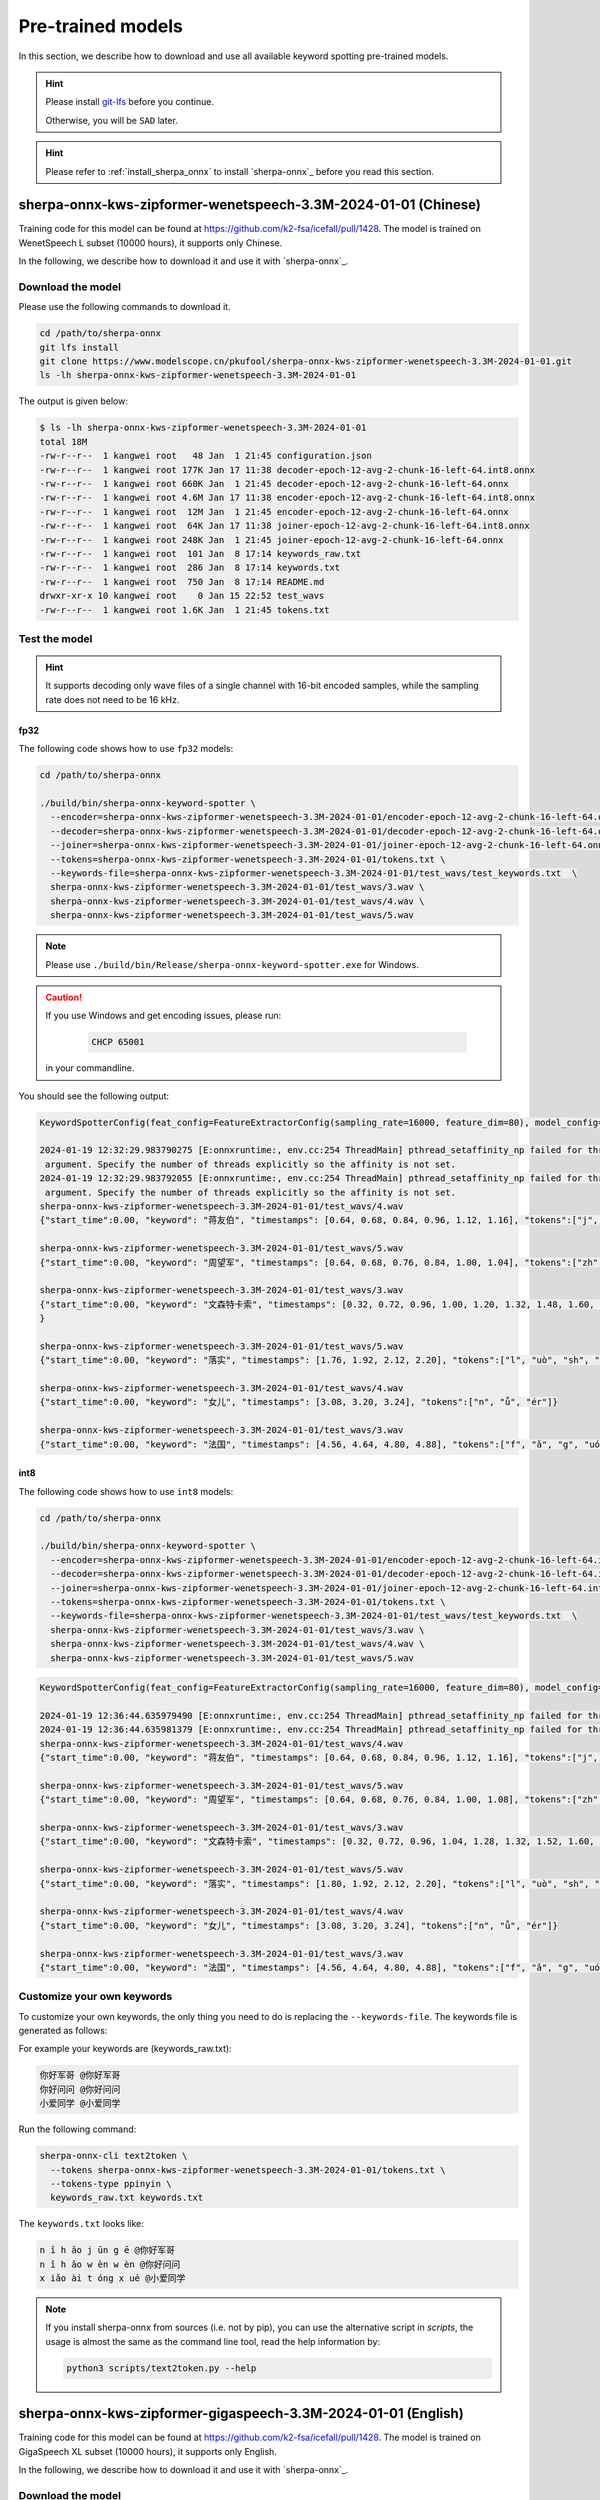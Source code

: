 .. _sherpa-onnx-kws-pre-trained-models:

Pre-trained models
==================

In this section, we describe how to download and use all
available keyword spotting pre-trained models.

.. hint::

  Please install `git-lfs <https://git-lfs.com/>`_ before you continue.

  Otherwise, you will be ``SAD`` later.


.. hint::

   Please refer to :ref:`install_sherpa_onnx` to install `sherpa-onnx`_
   before you read this section.


sherpa-onnx-kws-zipformer-wenetspeech-3.3M-2024-01-01 (Chinese)
------------------------------------------------------------------

Training code for this model can be found at `<https://github.com/k2-fsa/icefall/pull/1428>`_.
The model is trained on WenetSpeech L subset (10000 hours), it supports only Chinese.

In the following, we describe how to download it and use it with `sherpa-onnx`_.

Download the model
~~~~~~~~~~~~~~~~~~

Please use the following commands to download it.

.. code-block:: bash

  cd /path/to/sherpa-onnx
  git lfs install
  git clone https://www.modelscope.cn/pkufool/sherpa-onnx-kws-zipformer-wenetspeech-3.3M-2024-01-01.git
  ls -lh sherpa-onnx-kws-zipformer-wenetspeech-3.3M-2024-01-01

The output is given below:

.. code-block::

    $ ls -lh sherpa-onnx-kws-zipformer-wenetspeech-3.3M-2024-01-01
    total 18M
    -rw-r--r--  1 kangwei root   48 Jan  1 21:45 configuration.json
    -rw-r--r--  1 kangwei root 177K Jan 17 11:38 decoder-epoch-12-avg-2-chunk-16-left-64.int8.onnx
    -rw-r--r--  1 kangwei root 660K Jan  1 21:45 decoder-epoch-12-avg-2-chunk-16-left-64.onnx
    -rw-r--r--  1 kangwei root 4.6M Jan 17 11:38 encoder-epoch-12-avg-2-chunk-16-left-64.int8.onnx
    -rw-r--r--  1 kangwei root  12M Jan  1 21:45 encoder-epoch-12-avg-2-chunk-16-left-64.onnx
    -rw-r--r--  1 kangwei root  64K Jan 17 11:38 joiner-epoch-12-avg-2-chunk-16-left-64.int8.onnx
    -rw-r--r--  1 kangwei root 248K Jan  1 21:45 joiner-epoch-12-avg-2-chunk-16-left-64.onnx
    -rw-r--r--  1 kangwei root  101 Jan  8 17:14 keywords_raw.txt
    -rw-r--r--  1 kangwei root  286 Jan  8 17:14 keywords.txt
    -rw-r--r--  1 kangwei root  750 Jan  8 17:14 README.md
    drwxr-xr-x 10 kangwei root    0 Jan 15 22:52 test_wavs
    -rw-r--r--  1 kangwei root 1.6K Jan  1 21:45 tokens.txt

Test the model
~~~~~~~~~~~~~~

.. hint::

   It supports decoding only wave files of a single channel with 16-bit
   encoded samples, while the sampling rate does not need to be 16 kHz.

fp32
^^^^

The following code shows how to use ``fp32`` models:

.. code-block:: bash

  cd /path/to/sherpa-onnx

  ./build/bin/sherpa-onnx-keyword-spotter \
    --encoder=sherpa-onnx-kws-zipformer-wenetspeech-3.3M-2024-01-01/encoder-epoch-12-avg-2-chunk-16-left-64.onnx \
    --decoder=sherpa-onnx-kws-zipformer-wenetspeech-3.3M-2024-01-01/decoder-epoch-12-avg-2-chunk-16-left-64.onnx \
    --joiner=sherpa-onnx-kws-zipformer-wenetspeech-3.3M-2024-01-01/joiner-epoch-12-avg-2-chunk-16-left-64.onnx \
    --tokens=sherpa-onnx-kws-zipformer-wenetspeech-3.3M-2024-01-01/tokens.txt \
    --keywords-file=sherpa-onnx-kws-zipformer-wenetspeech-3.3M-2024-01-01/test_wavs/test_keywords.txt  \
    sherpa-onnx-kws-zipformer-wenetspeech-3.3M-2024-01-01/test_wavs/3.wav \
    sherpa-onnx-kws-zipformer-wenetspeech-3.3M-2024-01-01/test_wavs/4.wav \
    sherpa-onnx-kws-zipformer-wenetspeech-3.3M-2024-01-01/test_wavs/5.wav

.. note::

   Please use ``./build/bin/Release/sherpa-onnx-keyword-spotter.exe`` for Windows.

.. caution::

   If you use Windows and get encoding issues, please run:

      .. code-block:: bash

          CHCP 65001

   in your commandline.

You should see the following output:

.. code-block::

  KeywordSpotterConfig(feat_config=FeatureExtractorConfig(sampling_rate=16000, feature_dim=80), model_config=OnlineModelConfig(transducer=OnlineTransducerModelConfig(encoder="sherpa-on$x-kws-zipformer-wenetspeech-3.3M-2024-01-01/encoder-epoch-12-avg-2-chunk-16-left-64.onnx", decoder="sherpa-onnx-kws-zipformer-wenetspeech-3.3M-2024-01-01/decoder-epoch-12-avg-2-chunk$16-left-64.onnx", joiner="sherpa-onnx-kws-zipformer-wenetspeech-3.3M-2024-01-01/joiner-epoch-12-avg-2-chunk-16-left-64.onnx"), paraformer=OnlineParaformerModelConfig(encoder="", deco$er=""), wenet_ctc=OnlineWenetCtcModelConfig(model="", chunk_size=16, num_left_chunks=4), zipformer2_ctc=OnlineZipformer2CtcModelConfig(model=""), tokens="sherpa-onnx-kws-zipformer-we$etspeech-3.3M-2024-01-01/tokens.txt", num_threads=1, debug=False, provider="cpu", model_type=""), max_active_paths=4, num_trailing_blanks=1, keywords_score=1, keywords_threshold=0.25 keywords_file="sherpa-onnx-kws-zipformer-wenetspeech-3.3M-2024-01-01/test_wavs/test_keywords.txt")
  
  2024-01-19 12:32:29.983790275 [E:onnxruntime:, env.cc:254 ThreadMain] pthread_setaffinity_np failed for thread: 3385848, index: 15, mask: {16, 52, }, error code: 22 error msg: Invali$
   argument. Specify the number of threads explicitly so the affinity is not set.
  2024-01-19 12:32:29.983792055 [E:onnxruntime:, env.cc:254 ThreadMain] pthread_setaffinity_np failed for thread: 3385849, index: 16, mask: {17, 53, }, error code: 22 error msg: Invali$
   argument. Specify the number of threads explicitly so the affinity is not set.
  sherpa-onnx-kws-zipformer-wenetspeech-3.3M-2024-01-01/test_wavs/4.wav
  {"start_time":0.00, "keyword": "蒋友伯", "timestamps": [0.64, 0.68, 0.84, 0.96, 1.12, 1.16], "tokens":["j", "iǎng", "y", "ǒu", "b", "ó"]}
  
  sherpa-onnx-kws-zipformer-wenetspeech-3.3M-2024-01-01/test_wavs/5.wav
  {"start_time":0.00, "keyword": "周望军", "timestamps": [0.64, 0.68, 0.76, 0.84, 1.00, 1.04], "tokens":["zh", "ōu", "w", "àng", "j", "ūn"]}
  
  sherpa-onnx-kws-zipformer-wenetspeech-3.3M-2024-01-01/test_wavs/3.wav
  {"start_time":0.00, "keyword": "文森特卡索", "timestamps": [0.32, 0.72, 0.96, 1.00, 1.20, 1.32, 1.48, 1.60, 1.88, 1.92], "tokens":["w", "én", "s", "ēn", "t", "è", "k", "ǎ", "s", "uǒ"$
  }
  
  sherpa-onnx-kws-zipformer-wenetspeech-3.3M-2024-01-01/test_wavs/5.wav
  {"start_time":0.00, "keyword": "落实", "timestamps": [1.76, 1.92, 2.12, 2.20], "tokens":["l", "uò", "sh", "í"]}
  
  sherpa-onnx-kws-zipformer-wenetspeech-3.3M-2024-01-01/test_wavs/4.wav
  {"start_time":0.00, "keyword": "女儿", "timestamps": [3.08, 3.20, 3.24], "tokens":["n", "ǚ", "ér"]}
  
  sherpa-onnx-kws-zipformer-wenetspeech-3.3M-2024-01-01/test_wavs/3.wav
  {"start_time":0.00, "keyword": "法国", "timestamps": [4.56, 4.64, 4.80, 4.88], "tokens":["f", "ǎ", "g", "uó"]}
  

int8
^^^^

The following code shows how to use ``int8`` models:

.. code-block:: bash

  cd /path/to/sherpa-onnx

  ./build/bin/sherpa-onnx-keyword-spotter \
    --encoder=sherpa-onnx-kws-zipformer-wenetspeech-3.3M-2024-01-01/encoder-epoch-12-avg-2-chunk-16-left-64.int8.onnx \
    --decoder=sherpa-onnx-kws-zipformer-wenetspeech-3.3M-2024-01-01/decoder-epoch-12-avg-2-chunk-16-left-64.int8.onnx \
    --joiner=sherpa-onnx-kws-zipformer-wenetspeech-3.3M-2024-01-01/joiner-epoch-12-avg-2-chunk-16-left-64.int8.onnx \
    --tokens=sherpa-onnx-kws-zipformer-wenetspeech-3.3M-2024-01-01/tokens.txt \
    --keywords-file=sherpa-onnx-kws-zipformer-wenetspeech-3.3M-2024-01-01/test_wavs/test_keywords.txt  \
    sherpa-onnx-kws-zipformer-wenetspeech-3.3M-2024-01-01/test_wavs/3.wav \
    sherpa-onnx-kws-zipformer-wenetspeech-3.3M-2024-01-01/test_wavs/4.wav \
    sherpa-onnx-kws-zipformer-wenetspeech-3.3M-2024-01-01/test_wavs/5.wav


.. code-block::

    KeywordSpotterConfig(feat_config=FeatureExtractorConfig(sampling_rate=16000, feature_dim=80), model_config=OnlineModelConfig(transducer=OnlineTransducerModelConfig(encoder="sherpa-onnx-kws-zipformer-wenetspeech-3.3M-2024-01-01/encoder-epoch-12-avg-2-chunk-16-left-64.int8.onnx", decoder="sherpa-onnx-kws-zipformer-wenetspeech-3.3M-2024-01-01/decoder-epoch-12-avg-2-chunk-16-left-64.int8.onnx", joiner="sherpa-onnx-kws-zipformer-wenetspeech-3.3M-2024-01-01/joiner-epoch-12-avg-2-chunk-16-left-64.int8.onnx"), paraformer=OnlineParaformerModelConfig(encoder="", decoder=""), wenet_ctc=OnlineWenetCtcModelConfig(model="", chunk_size=16, num_left_chunks=4), zipformer2_ctc=OnlineZipformer2CtcModelConfig(model=""), tokens="sherpa-onnx-kws-zipformer-wenetspeech-3.3M-2024-01-01/tokens.txt", num_threads=1, debug=False, provider="cpu", model_type=""), max_active_paths=4, num_trailing_blanks=1, keywords_score=1, keywords_threshold=0.25, keywords_file="sherpa-onnx-kws-zipformer-wenetspeech-3.3M-2024-01-01/test_wavs/test_keywords.txt")
    
    2024-01-19 12:36:44.635979490 [E:onnxruntime:, env.cc:254 ThreadMain] pthread_setaffinity_np failed for thread: 3391918, index: 15, mask: {16, 52, }, error code: 22 error msg: Invalid argument. Specify the number of threads explicitly so the affinity is not set.
    2024-01-19 12:36:44.635981379 [E:onnxruntime:, env.cc:254 ThreadMain] pthread_setaffinity_np failed for thread: 3391919, index: 16, mask: {17, 53, }, error code: 22 error msg: Invalid argument. Specify the number of threads explicitly so the affinity is not set.
    sherpa-onnx-kws-zipformer-wenetspeech-3.3M-2024-01-01/test_wavs/4.wav
    {"start_time":0.00, "keyword": "蒋友伯", "timestamps": [0.64, 0.68, 0.84, 0.96, 1.12, 1.16], "tokens":["j", "iǎng", "y", "ǒu", "b", "ó"]}
    
    sherpa-onnx-kws-zipformer-wenetspeech-3.3M-2024-01-01/test_wavs/5.wav
    {"start_time":0.00, "keyword": "周望军", "timestamps": [0.64, 0.68, 0.76, 0.84, 1.00, 1.08], "tokens":["zh", "ōu", "w", "àng", "j", "ūn"]}
    
    sherpa-onnx-kws-zipformer-wenetspeech-3.3M-2024-01-01/test_wavs/3.wav
    {"start_time":0.00, "keyword": "文森特卡索", "timestamps": [0.32, 0.72, 0.96, 1.04, 1.28, 1.32, 1.52, 1.60, 1.92, 1.96], "tokens":["w", "én", "s", "ēn", "t", "è", "k", "ǎ", "s", "uǒ"]}
    
    sherpa-onnx-kws-zipformer-wenetspeech-3.3M-2024-01-01/test_wavs/5.wav
    {"start_time":0.00, "keyword": "落实", "timestamps": [1.80, 1.92, 2.12, 2.20], "tokens":["l", "uò", "sh", "í"]}
    
    sherpa-onnx-kws-zipformer-wenetspeech-3.3M-2024-01-01/test_wavs/4.wav
    {"start_time":0.00, "keyword": "女儿", "timestamps": [3.08, 3.20, 3.24], "tokens":["n", "ǚ", "ér"]}
    
    sherpa-onnx-kws-zipformer-wenetspeech-3.3M-2024-01-01/test_wavs/3.wav
    {"start_time":0.00, "keyword": "法国", "timestamps": [4.56, 4.64, 4.80, 4.88], "tokens":["f", "ǎ", "g", "uó"]}


Customize your own keywords
~~~~~~~~~~~~~~~~~~~~~~~~~~~

To customize your own keywords, the only thing you need to do is replacing the ``--keywords-file``. The keywords file is generated as follows:

For example your keywords are (keywords_raw.txt):

.. code-block::

   你好军哥 @你好军哥
   你好问问 @你好问问
   小爱同学 @小爱同学

Run the following command:

.. code-block::

   sherpa-onnx-cli text2token \
     --tokens sherpa-onnx-kws-zipformer-wenetspeech-3.3M-2024-01-01/tokens.txt \
     --tokens-type ppinyin \
     keywords_raw.txt keywords.txt

The ``keywords.txt`` looks like:

.. code-block::

   n ǐ h ǎo j ūn g ē @你好军哥
   n ǐ h ǎo w èn w èn @你好问问
   x iǎo ài t óng x ué @小爱同学

.. note::

   If you install sherpa-onnx from sources (i.e. not by pip), you can use the
   alternative script in `scripts`, the usage is almost the same as the command
   line tool, read the help information by:

   .. code-block::

     python3 scripts/text2token.py --help


sherpa-onnx-kws-zipformer-gigaspeech-3.3M-2024-01-01 (English)
------------------------------------------------------------------

Training code for this model can be found at `<https://github.com/k2-fsa/icefall/pull/1428>`_.
The model is trained on GigaSpeech XL subset (10000 hours), it supports only English.

In the following, we describe how to download it and use it with `sherpa-onnx`_.

Download the model
~~~~~~~~~~~~~~~~~~

Please use the following commands to download it.

.. code-block:: bash

  cd /path/to/sherpa-onnx
  git lfs install
  git clone https://www.modelscope.cn/pkufool/sherpa-onnx-kws-zipformer-gigaspeech-3.3M-2024-01-01.git
  ls -lh sherpa-onnx-kws-zipformer-gigaspeech-3.3M-2024-01-01

The output is given below:

.. code-block::

    $ ls -lh sherpa-onnx-kws-zipformer-gigaspeech-3.3M-2024-01-01
    total 19M
    -rw-r--r-- 1 kangwei root 240K Jan 19 15:25 bpe.model
    -rw-r--r-- 1 kangwei root   48 Jan 19 15:25 configuration.json
    -rw-r--r-- 1 kangwei root 272K Jan 19 15:25 decoder-epoch-12-avg-2-chunk-16-left-64.int8.onnx
    -rw-r--r-- 1 kangwei root 1.1M Jan 19 15:25 decoder-epoch-12-avg-2-chunk-16-left-64.onnx
    -rw-r--r-- 1 kangwei root 4.6M Jan 19 15:25 encoder-epoch-12-avg-2-chunk-16-left-64.int8.onnx
    -rw-r--r-- 1 kangwei root  12M Jan 19 15:25 encoder-epoch-12-avg-2-chunk-16-left-64.onnx
    -rw-r--r-- 1 kangwei root 160K Jan 19 15:25 joiner-epoch-12-avg-2-chunk-16-left-64.int8.onnx
    -rw-r--r-- 1 kangwei root 628K Jan 19 15:25 joiner-epoch-12-avg-2-chunk-16-left-64.onnx
    -rw-r--r-- 1 kangwei root  102 Jan 19 15:25 keywords_raw.txt
    -rw-r--r-- 1 kangwei root  184 Jan 19 15:25 keywords.txt
    -rw-r--r-- 1 kangwei root  743 Jan 19 15:25 README.md
    drwxr-xr-x 6 kangwei root    0 Jan 19 15:25 test_wavs
    -rw-r--r-- 1 kangwei root 4.9K Jan 19 15:25 tokens.txt

Test the model
~~~~~~~~~~~~~~

.. hint::

   It supports decoding only wave files of a single channel with 16-bit
   encoded samples, while the sampling rate does not need to be 16 kHz.

fp32
^^^^

The following code shows how to use ``fp32`` models:

.. code-block:: bash

  cd /path/to/sherpa-onnx

  ./build/bin/sherpa-onnx-keyword-spotter \
    --encoder=sherpa-onnx-kws-zipformer-gigaspeech-3.3M-2024-01-01/encoder-epoch-12-avg-2-chunk-16-left-64.onnx \
    --decoder=sherpa-onnx-kws-zipformer-gigaspeech-3.3M-2024-01-01/decoder-epoch-12-avg-2-chunk-16-left-64.onnx \
    --joiner=sherpa-onnx-kws-zipformer-gigaspeech-3.3M-2024-01-01/joiner-epoch-12-avg-2-chunk-16-left-64.onnx \
    --tokens=sherpa-onnx-kws-zipformer-gigaspeech-3.3M-2024-01-01/tokens.txt \
    --keywords-file=sherpa-onnx-kws-zipformer-gigaspeech-3.3M-2024-01-01/test_wavs/test_keywords.txt  \
    sherpa-onnx-kws-zipformer-gigaspeech-3.3M-2024-01-01/test_wavs/0.wav \
    sherpa-onnx-kws-zipformer-gigaspeech-3.3M-2024-01-01/test_wavs/1.wav

.. note::

   Please use ``./build/bin/Release/sherpa-onnx-keyword-spotter.exe`` for Windows.

.. caution::

   If you use Windows and get encoding issues, please run:

      .. code-block:: bash

          CHCP 65001

   in your commandline.

You should see the following output:

.. code-block::

    KeywordSpotterConfig(feat_config=FeatureExtractorConfig(sampling_rate=16000, feature_dim=80), model_config=OnlineModelConfig(transducer=OnlineTransducerModelConfig(encoder="sherpa-onnx-kws-zipformer-gigaspeech-3.3M-2024-01-01/encoder-epoch-12-avg-2-chunk-16-left-64.onnx", decoder="sherpa-onnx-kws-zipformer-gigaspeech-3.3M-2024-01-01/decoder-epoch-12-avg-2-chunk-16-left-64.onnx", joiner="sherpa-onnx-kws-zipformer-gigaspeech-3.3M-2024-01-01/joiner-epoch-12-avg-2-chunk-16-left-64.onnx"), paraformer=OnlineParaformerModelConfig(encoder="", decoder=""), wenet_ctc=OnlineWenetCtcModelConfig(model="", chunk_size=16, num_left_chunks=4), zipformer2_ctc=OnlineZipformer2CtcModelConfig(model=""), tokens="sherpa-onnx-kws-zipformer-gigaspeech-3.3M-2024-01-01/tokens.txt", num_threads=1, debug=False, provider="cpu", model_type=""), max_active_paths=4, num_trailing_blanks=1, keywords_score=1, keywords_threshold=0.25, keywords_file="sherpa-onnx-kws-zipformer-gigaspeech-3.3M-2024-01-01/test_wavs/test_keywords.txt")
    2024-01-19 15:32:46.420331393 [E:onnxruntime:, env.cc:254 ThreadMain] pthread_setaffinity_np failed for thread: 3492733, index: 16, mask: {17, 53, }, error code: 22 error msg: Invalid argument. Specify the number of threads explicitly so the affinity is not set.
    2024-01-19 15:32:46.420332978 [E:onnxruntime:, env.cc:254 ThreadMain] pthread_setaffinity_np failed for thread: 3492732, index: 15, mask: {16, 52, }, error code: 22 error msg: Invalid argument. Specify the number of threads explicitly so the affinity is not set.
    sherpa-onnx-kws-zipformer-gigaspeech-3.3M-2024-01-01/test_wavs/0.wav
    {"start_time":0.00, "keyword": "LIGHT UP", "timestamps": [3.04, 3.08, 3.12, 3.20], "tokens":[" ", "L", "IGHT", " UP"]}
    
    sherpa-onnx-kws-zipformer-gigaspeech-3.3M-2024-01-01/test_wavs/1.wav
    {"start_time":0.00, "keyword": "LOVELY CHILD", "timestamps": [5.44, 5.56, 5.84, 6.00, 6.04], "tokens":[" LOVE", "LY", " CHI", "L", "D"]}
    
    sherpa-onnx-kws-zipformer-gigaspeech-3.3M-2024-01-01/test_wavs/1.wav
    {"start_time":0.00, "keyword": "FOREVER", "timestamps": [10.88, 11.04, 11.08], "tokens":[" FOR", "E", "VER"]}


int8
^^^^

The following code shows how to use ``int8`` models:

.. code-block:: bash

  cd /path/to/sherpa-onnx

  ./build/bin/sherpa-onnx-keyword-spotter \
    --encoder=sherpa-onnx-kws-zipformer-gigaspeech-3.3M-2024-01-01/encoder-epoch-12-avg-2-chunk-16-left-64.int8.onnx \
    --decoder=sherpa-onnx-kws-zipformer-gigaspeech-3.3M-2024-01-01/decoder-epoch-12-avg-2-chunk-16-left-64.int8.onnx \
    --joiner=sherpa-onnx-kws-zipformer-gigaspeech-3.3M-2024-01-01/joiner-epoch-12-avg-2-chunk-16-left-64.int8.onnx \
    --tokens=sherpa-onnx-kws-zipformer-gigaspeech-3.3M-2024-01-01/tokens.txt \
    --keywords-file=sherpa-onnx-kws-zipformer-gigaspeech-3.3M-2024-01-01/test_wavs/test_keywords.txt  \
    sherpa-onnx-kws-zipformer-gigaspeech-3.3M-2024-01-01/test_wavs/0.wav \
    sherpa-onnx-kws-zipformer-gigaspeech-3.3M-2024-01-01/test_wavs/1.wav


.. code-block::

    KeywordSpotterConfig(feat_config=FeatureExtractorConfig(sampling_rate=16000, feature_dim=80), model_config=OnlineModelConfig(transducer=OnlineTransducerModelConfig(encoder="sherpa-onnx-kws-zipformer-gigaspeech-3.3M-2024-01-01/encoder-epoch-12-avg-2-chunk-16-left-64.int8.onnx", decoder="sherpa-onnx-kws-zipformer-gigaspeech-3.3M-2024-01-01/decoder-epoch-12-avg-2-chunk-16-left-64.int8.onnx", joiner="sherpa-onnx-kws-zipformer-gigaspeech-3.3M-2024-01-01/joiner-epoch-12-avg-2-chunk-16-left-64.int8.onnx"), paraformer=OnlineParaformerModelConfig(encoder="", decoder=""), wenet_ctc=OnlineWenetCtcModelConfig(model="", chunk_size=16, num_left_chunks=4), zipformer2_ctc=OnlineZipformer2CtcModelConfig(model=""), tokens="sherpa-onnx-kws-zipformer-gigaspeech-3.3M-2024-01-01/tokens.txt", num_threads=1, debug=False, provider="cpu", model_type=""), max_active_paths=4, num_trailing_blanks=1, keywords_score=1, keywords_threshold=0.25, keywords_file="sherpa-onnx-kws-zipformer-gigaspeech-3.3M-2024-01-01/test_wavs/test_keywords.txt")
    2024-01-19 15:31:39.743344642 [E:onnxruntime:, env.cc:254 ThreadMain] pthread_setaffinity_np failed for thread: 3492115, index: 15, mask: {16, 52, }, error code: 22 error msg: Invalid argument. Specify the number of threads explicitly so the affinity is not set.
    2024-01-19 15:31:39.743346583 [E:onnxruntime:, env.cc:254 ThreadMain] pthread_setaffinity_np failed for thread: 3492116, index: 16, mask: {17, 53, }, error code: 22 error msg: Invalid argument. Specify the number of threads explicitly so the affinity is not set.
    sherpa-onnx-kws-zipformer-gigaspeech-3.3M-2024-01-01/test_wavs/0.wav
    {"start_time":0.00, "keyword": "LIGHT UP", "timestamps": [3.04, 3.08, 3.12, 3.16], "tokens":[" ", "L", "IGHT", " UP"]}
    
    sherpa-onnx-kws-zipformer-gigaspeech-3.3M-2024-01-01/test_wavs/1.wav
    {"start_time":0.00, "keyword": "LOVELY CHILD", "timestamps": [5.36, 5.60, 5.84, 6.00, 6.04], "tokens":[" LOVE", "LY", " CHI", "L", "D"]}
    
    sherpa-onnx-kws-zipformer-gigaspeech-3.3M-2024-01-01/test_wavs/1.wav
    {"start_time":0.00, "keyword": "FOREVER", "timestamps": [10.88, 11.04, 11.08], "tokens":[" FOR", "E", "VER"]}


Customize your own keywords
~~~~~~~~~~~~~~~~~~~~~~~~~~~

To customize your own keywords, the only thing you need to do is replacing the ``--keywords-file``. The keywords file is generated as follows:

For example your keywords are (keywords_raw.txt):

.. code-block::

   HELLO WORLD
   HI GOOGLE
   HEY SIRI

Run the following command:

.. code-block::

   sherpa-onnx-cli text2token \
     --tokens sherpa-onnx-kws-zipformer-gigaspeech-3.3M-2024-01-01/tokens.txt \
     --tokens-type bpe \
     --bpe-model sherpa-onnx-kws-zipformer-gigaspeech-3.3M-2024-01-01/bpe.model \
     keywords_raw.txt keywords.txt

The ``keywords.txt`` looks like:

.. code-block::

    ▁HE LL O ▁WORLD
    ▁HI ▁GO O G LE
    ▁HE Y ▁S I RI

.. note::

   If you install sherpa-onnx from sources (i.e. not by pip), you can use the
   alternative script in `scripts`, the usage is almost the same as the command
   line tool, read the help information by:

   .. code-block::

     python3 scripts/text2token.py --help
